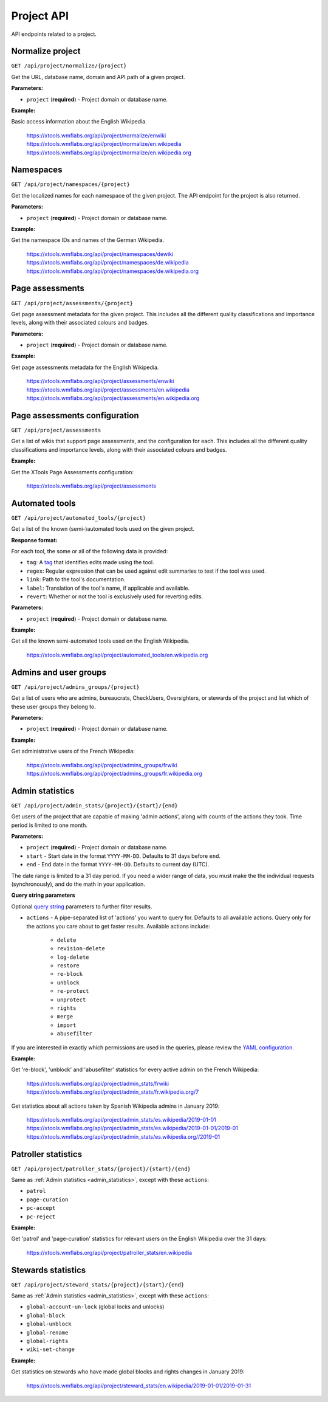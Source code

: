 ###########
Project API
###########

API endpoints related to a project.

Normalize project
=================
``GET /api/project/normalize/{project}``

Get the URL, database name, domain and API path of a given project.

**Parameters:**

* ``project`` (**required**) - Project domain or database name.

**Example:**

Basic access information about the English Wikipedia.

    https://xtools.wmflabs.org/api/project/normalize/enwiki
    https://xtools.wmflabs.org/api/project/normalize/en.wikipedia
    https://xtools.wmflabs.org/api/project/normalize/en.wikipedia.org

Namespaces
==========
``GET /api/project/namespaces/{project}``

Get the localized names for each namespace of the given project.
The API endpoint for the project is also returned.

**Parameters:**

* ``project`` (**required**) - Project domain or database name.

**Example:**

Get the namespace IDs and names of the German Wikipedia.

    https://xtools.wmflabs.org/api/project/namespaces/dewiki
    https://xtools.wmflabs.org/api/project/namespaces/de.wikipedia
    https://xtools.wmflabs.org/api/project/namespaces/de.wikipedia.org

Page assessments
================
``GET /api/project/assessments/{project}``

Get page assessment metadata for the given project. This includes all the
different quality classifications and importance levels, along with their
associated colours and badges.

**Parameters:**

* ``project`` (**required**) - Project domain or database name.

**Example:**

Get page assessments metadata for the English Wikipedia.

    https://xtools.wmflabs.org/api/project/assessments/enwiki
    https://xtools.wmflabs.org/api/project/assessments/en.wikipedia
    https://xtools.wmflabs.org/api/project/assessments/en.wikipedia.org

Page assessments configuration
==============================
``GET /api/project/assessments``

Get a list of wikis that support page assessments, and the configuration
for each. This includes all the different quality classifications and
importance levels, along with their associated colours and badges.

**Example:**

Get the XTools Page Assessments configuration:

    https://xtools.wmflabs.org/api/project/assessments

Automated tools
===============
``GET /api/project/automated_tools/{project}``

Get a list of the known (semi-)automated tools used on the given project.

**Response format:**

For each tool, the some or all of the following data is provided:

* ``tag``: A `tag <https://www.mediawiki.org/wiki/Help:Tags>`_ that identifies edits made using the tool.
* ``regex``: Regular expression that can be used against edit summaries to test if the tool was used.
* ``link``: Path to the tool's documentation.
* ``label``: Translation of the tool's name, if applicable and available.
* ``revert``: Whether or not the tool is exclusively used for reverting edits.

**Parameters:**

* ``project`` (**required**) - Project domain or database name.

**Example:**

Get all the known semi-automated tools used on the English Wikipedia.

    https://xtools.wmflabs.org/api/project/automated_tools/en.wikipedia.org

Admins and user groups
======================

.. seealso:: The MediaWiki `Allusers API <https://www.mediawiki.org/wiki/API:Allusers>`_.

``GET /api/project/admins_groups/{project}``

Get a list of users who are admins, bureaucrats, CheckUsers, Oversighters, or
stewards of the project and list which of these user groups they belong to.

**Parameters:**

* ``project`` (**required**) - Project domain or database name.

**Example:**

Get administrative users of the French Wikipedia:

    https://xtools.wmflabs.org/api/project/admins_groups/frwiki
    https://xtools.wmflabs.org/api/project/admins_groups/fr.wikipedia.org

.. _admin_statistics:

Admin statistics
================

``GET /api/project/admin_stats/{project}/{start}/{end}``

Get users of the project that are capable of making 'admin actions', along with
counts of the actions they took. Time period is limited to one month.

**Parameters:**

* ``project`` (**required**) - Project domain or database name.
* ``start`` - Start date in the format ``YYYY-MM-DD``. Defaults to 31 days before ``end``.
* ``end`` - End date in the format ``YYYY-MM-DD``. Defaults to current day (UTC).

The date range is limited to a 31 day period. If you need a wider range of data, you must make
the the individual requests (synchronously), and do the math in your application.

**Query string parameters**

Optional `query string <https://en.wikipedia.org/wiki/Query_string>`_ parameters to
further filter results.

* ``actions`` - A pipe-separated list of 'actions' you want to query for. Defaults to all
  available actions. Query only for the actions you care about to get faster results.
  Available actions include:
    * ``delete``
    * ``revision-delete``
    * ``log-delete``
    * ``restore``
    * ``re-block``
    * ``unblock``
    * ``re-protect``
    * ``unprotect``
    * ``rights``
    * ``merge``
    * ``import``
    * ``abusefilter``

If you are interested in exactly which permissions are used in the queries, please review
the `YAML configuration <https://github.com/x-tools/xtools/blob/master/config/admin_stats.yml>`_.

**Example:**

Get 're-block', 'unblock' and 'abusefilter' statistics for every active admin on the French Wikipedia:

    https://xtools.wmflabs.org/api/project/admin_stats/frwiki
    https://xtools.wmflabs.org/api/project/admin_stats/fr.wikipedia.org/7

Get statistics about all actions taken by Spanish Wikipedia admins in January 2019:

    https://xtools.wmflabs.org/api/project/admin_stats/es.wikipedia/2019-01-01
    https://xtools.wmflabs.org/api/project/admin_stats/es.wikipedia/2019-01-01/2019-01
    https://xtools.wmflabs.org/api/project/admin_stats/es.wikipedia.org//2019-01

Patroller statistics
====================

``GET /api/project/patroller_stats/{project}/{start}/{end}``

Same as :ref:`Admin statistics <admin_statistics>`, except with these ``actions``:

* ``patrol``
* ``page-curation``
* ``pc-accept``
* ``pc-reject``

**Example:**

Get 'patrol' and 'page-curation' statistics for relevant users on
the English Wikipedia over the 31 days:

    https://xtools.wmflabs.org/api/project/patroller_stats/en.wikipedia

Stewards statistics
===================

``GET /api/project/steward_stats/{project}/{start}/{end}``

Same as :ref:`Admin statistics <admin_statistics>`, except with these ``actions``:

* ``global-account-un-lock`` (global locks and unlocks)
* ``global-block``
* ``global-unblock``
* ``global-rename``
* ``global-rights``
* ``wiki-set-change``

**Example:**

Get statistics on stewards who have made global blocks and rights changes in January 2019:

    https://xtools.wmflabs.org/api/project/steward_stats/en.wikipedia/2019-01-01/2019-01-31
